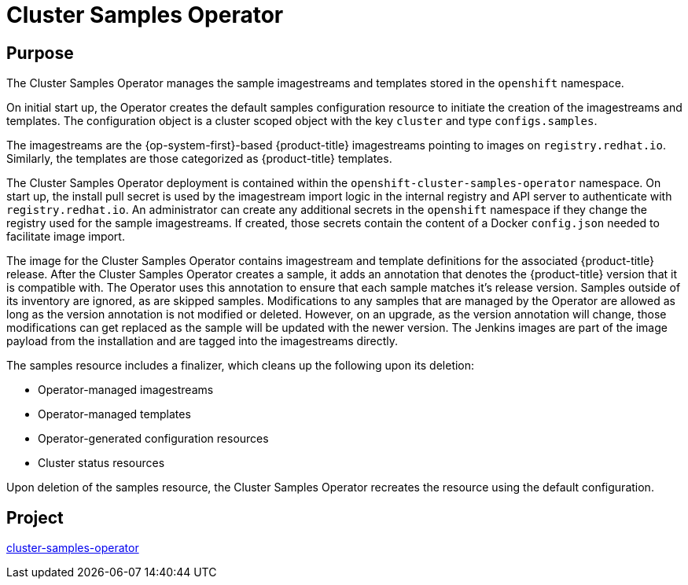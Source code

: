 // Module included in the following assemblies:
//
// *  operators/operator-reference.adoc

[id="cluster-samples-operator_{context}"]
= Cluster Samples Operator

[discrete]
== Purpose

The Cluster Samples Operator manages the sample imagestreams and templates stored in the `openshift` namespace.

On initial start up, the Operator creates the default samples configuration resource to initiate the creation of the imagestreams and templates. The configuration object
is a cluster scoped object with the key `cluster` and type `configs.samples`.

The imagestreams are the {op-system-first}-based {product-title} imagestreams pointing to images on `registry.redhat.io`. Similarly, the templates are those categorized as {product-title} templates.

The Cluster Samples Operator deployment is contained within the `openshift-cluster-samples-operator` namespace. On start up, the install pull secret is used by the imagestream import logic in the internal registry and API server to authenticate with `registry.redhat.io`. An administrator can create any additional secrets in the `openshift` namespace if they change the registry used for the sample imagestreams. If created, those secrets contain the content of a Docker `config.json` needed to facilitate image import.

The image for the Cluster Samples Operator contains imagestream and template definitions for the associated {product-title} release. After the Cluster Samples Operator creates a sample, it adds an annotation that denotes the {product-title} version that it is compatible with. The Operator uses this annotation to ensure that each sample matches it's release version. Samples outside of its inventory are ignored, as are skipped samples. Modifications to any samples that are managed by the Operator are allowed as long as the version annotation is not modified or deleted.  However, on an upgrade, as the version annotation will change, those modifications can get replaced as the sample will be updated with the newer version. The Jenkins images are part of the image payload from the installation and are tagged into the imagestreams directly.

The samples resource includes a finalizer, which cleans up the following upon its deletion:

* Operator-managed imagestreams
* Operator-managed templates
* Operator-generated configuration resources
* Cluster status resources

Upon deletion of the samples resource, the Cluster Samples Operator recreates the resource using the default configuration.

[discrete]
== Project

link:https://github.com/openshift/cluster-samples-operator[cluster-samples-operator]
